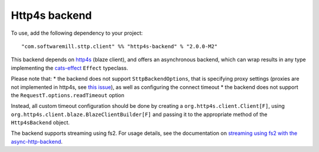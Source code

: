 Http4s backend
==============

To use, add the following dependency to your project::

  "com.softwaremill.sttp.client" %% "http4s-backend" % "2.0.0-M2"

This backend depends on `http4s <https://http4s.org>`_ (blaze client), and offers an asynchronous backend, which
can wrap results in any type implementing the `cats-effect <https://github.com/typelevel/cats-effect>`_ ``Effect``
typeclass.

Please note that:
* the backend does not support ``SttpBackendOptions``, that is specifying proxy settings (proxies are not implemented
in http4s, see `this issue <https://github.com/http4s/http4s/issues/251>`_), as well as configuring the connect timeout
* the backend does not support the ``RequestT.options.readTimeout`` option

Instead, all custom timeout configuration should be done by creating a ``org.http4s.client.Client[F]``, using
``org.http4s.client.blaze.BlazeClientBuilder[F]`` and passing it to the appropriate method of the
``Http4sBackend`` object.

The backend supports streaming using fs2. For usage details, see the documentation on `streaming using fs2
with the async-http-backend <asynchttpclient.html#streaming-using-fs2>`_.

